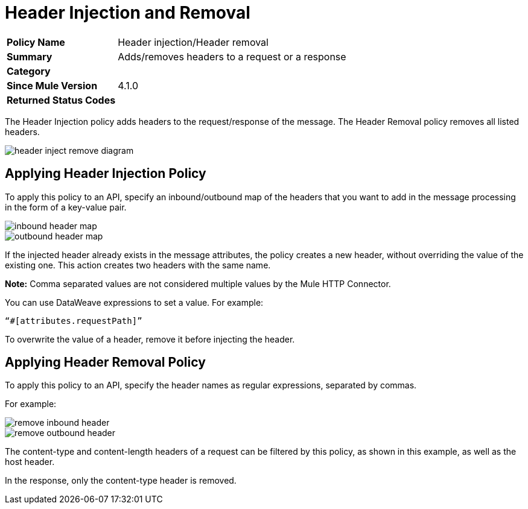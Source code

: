 = Header Injection and Removal

[width="100%", cols="5,15"]
|==========================
>s| Policy Name | Header injection/Header removal
>s|Summary      | Adds/removes headers to a request or a response
>s|Category |
>s| Since Mule Version | 4.1.0
.1+>.^s| Returned Status Codes
|
|==========================

The Header Injection policy adds headers to the request/response of the message. The Header Removal policy removes all listed headers.

image::header-inject-remove-diagram.png[]


== Applying Header Injection Policy

To apply this policy to an API, specify an inbound/outbound map of the headers that you want to add in the message processing in the form of a key-value pair.

image::inbound-header-map.png[]

image::outbound-header-map.png[]


If the injected header already exists in the message attributes, the policy creates a new header, without overriding the value of the existing one. This action creates two headers with the same name.

*Note:* Comma separated values are not considered multiple values by the Mule HTTP Connector.

You can use DataWeave expressions to set a value. For example: 

`“#[attributes.requestPath]”`

To overwrite the value of a header, remove it before injecting the header.


== Applying Header Removal Policy

To apply this policy to an API, specify the header names as regular expressions, separated by commas.

For example:

image::remove-inbound-header.png[]

image::remove-outbound-header.png[]


The content-type and content-length headers of a request can be filtered by this policy, as shown in this example, as well as the host header.

In the response, only the content-type header is removed.
